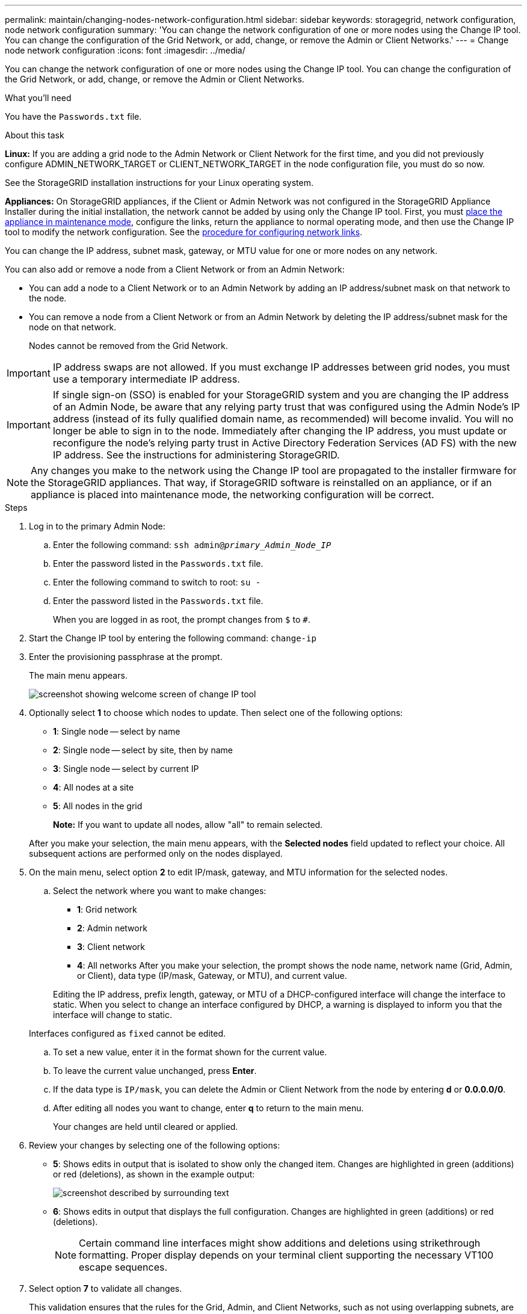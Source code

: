 ---
permalink: maintain/changing-nodes-network-configuration.html
sidebar: sidebar
keywords: storagegrid, network configuration, node network configuration
summary: 'You can change the network configuration of one or more nodes using the Change IP tool. You can change the configuration of the Grid Network, or add, change, or remove the Admin or Client Networks.'
---
= Change node network configuration
:icons: font
:imagesdir: ../media/

[.lead]
You can change the network configuration of one or more nodes using the Change IP tool. You can change the configuration of the Grid Network, or add, change, or remove the Admin or Client Networks.

.What you'll need

You have the `Passwords.txt` file.

.About this task

*Linux:* If you are adding a grid node to the Admin Network or Client Network for the first time, and you did not previously configure ADMIN_NETWORK_TARGET or CLIENT_NETWORK_TARGET in the node configuration file, you must do so now.

See the StorageGRID installation instructions for your Linux operating system.

*Appliances:* On StorageGRID appliances, if the Client or Admin Network was not configured in the StorageGRID Appliance Installer during the initial installation, the network cannot be added by using only the Change IP tool. First, you must link:../commonhardware/placing-appliance-into-maintenance-mode.html[place the appliance in maintenance mode], configure the links, return the appliance to normal operating mode, and then use the Change IP tool to modify the network configuration. See the link:../installconfig/configuring-network-links.html[procedure for configuring network links].

You can change the IP address, subnet mask, gateway, or MTU value for one or more nodes on any network.

You can also add or remove a node from a Client Network or from an Admin Network:

* You can add a node to a Client Network or to an Admin Network by adding an IP address/subnet mask on that network to the node.
* You can remove a node from a Client Network or from an Admin Network by deleting the IP address/subnet mask for the node on that network.
+
Nodes cannot be removed from the Grid Network.

IMPORTANT: IP address swaps are not allowed. If you must exchange IP addresses between grid nodes, you must use a temporary intermediate IP address.

IMPORTANT: If single sign-on (SSO) is enabled for your StorageGRID system and you are changing the IP address of an Admin Node, be aware that any relying party trust that was configured using the Admin Node's IP address (instead of its fully qualified domain name, as recommended) will become invalid. You will no longer be able to sign in to the node. Immediately after changing the IP address, you must update or reconfigure the node's relying party trust in Active Directory Federation Services (AD FS) with the new IP address. See the instructions for administering StorageGRID.

NOTE: Any changes you make to the network using the Change IP tool are propagated to the installer firmware for the StorageGRID appliances. That way, if StorageGRID software is reinstalled on an appliance, or if an appliance is placed into maintenance mode, the networking configuration will be correct.

.Steps

. Log in to the primary Admin Node:
 .. Enter the following command: `ssh admin@_primary_Admin_Node_IP_`
 .. Enter the password listed in the `Passwords.txt` file.
 .. Enter the following command to switch to root: `su -`
 .. Enter the password listed in the `Passwords.txt` file.
+
When you are logged in as root, the prompt changes from `$` to `#`.
. Start the Change IP tool by entering the following command: `change-ip`
. Enter the provisioning passphrase at the prompt.
+
The main menu appears.
+
image::../media/change_ip_tool_main_menu.png[screenshot showing welcome screen of change IP tool]

. Optionally select *1* to choose which nodes to update. Then select one of the following options:
 ** *1*: Single node -- select by name
 ** *2*: Single node -- select by site, then by name
 ** *3*: Single node -- select by current IP
 ** *4*: All nodes at a site
 ** *5*: All nodes in the grid
+

*Note:* If you want to update all nodes, allow "all" to remain selected.

+
After you make your selection, the main menu appears, with the *Selected nodes* field updated to reflect your choice. All subsequent actions are performed only on the nodes displayed.
. On the main menu, select option *2* to edit IP/mask, gateway, and MTU information for the selected nodes.
 .. Select the network where you want to make changes:
  *** *1*: Grid network
  *** *2*: Admin network
  *** *3*: Client network
  *** *4*: All networks
After you make your selection, the prompt shows the node name, network name (Grid, Admin, or Client), data type (IP/mask, Gateway, or MTU), and current value.

+
Editing the IP address, prefix length, gateway, or MTU of a DHCP-configured interface will change the interface to static. When you select to change an interface configured by DHCP, a warning is displayed to inform you that the interface will change to static.

+
Interfaces configured as `fixed` cannot be edited.

 .. To set a new value, enter it in the format shown for the current value.
 .. To leave the current value unchanged, press *Enter*.
 .. If the data type is `IP/mask`, you can delete the Admin or Client Network from the node by entering *d* or *0.0.0.0/0*.
 .. After editing all nodes you want to change, enter *q* to return to the main menu.
+
Your changes are held until cleared or applied.
. Review your changes by selecting one of the following options:
 ** *5*: Shows edits in output that is isolated to show only the changed item. Changes are highlighted in green (additions) or red (deletions), as shown in the example output:
+
image::../media/change_ip_tool_edit_ip_mask_sample_output.png[screenshot described by surrounding text]

 ** *6*: Shows edits in output that displays the full configuration. Changes are highlighted in green (additions) or red (deletions).
+
NOTE: Certain command line interfaces might show additions and deletions using strikethrough formatting. Proper display depends on your terminal client supporting the necessary VT100 escape sequences.

. Select option *7* to validate all changes.
+
This validation ensures that the rules for the Grid, Admin, and Client Networks, such as not using overlapping subnets, are not violated.
+
In this example, validation returned errors.
+
image::../media/change_ip_tool_validate_sample_error_messages.gif[screenshot described by surrounding text]
+
In this example, validation passed.
+
image::../media/change_ip_tool_validate_sample_passed_messages.gif[screenshot described by surrounding text]

. Once validation passes, choose one of the following options:
 ** *8*: Save unapplied changes.
+
This option allows you to quit the Change IP tool and start it again later, without losing any unapplied changes.

 ** *10*: Apply the new network configuration.
. If you selected option *10*, choose one of the following options:
 ** *apply*: Apply the changes immediately and automatically restart each node if necessary.
+
If the new network configuration does not require any physical networking changes, you can select *apply* to apply the changes immediately. Nodes will be restarted automatically, if necessary. Nodes that need to be restarted will be displayed.

 ** *stage*: Apply the changes the next time the nodes are restarted manually.
+
If you need to make physical or virtual networking configuration changes for the new network configuration to function, you must use the *stage* option, shut down the affected nodes, make the necessary physical networking changes, and restart the affected nodes. If you select *apply* without first making these networking changes, the changes will usually fail.
+
IMPORTANT: If you use the *stage* option, you must restart the node as soon as possible after staging to minimize disruptions.

 ** *cancel*: Do not make any network changes at this time.
+
If you were unaware that the proposed changes require nodes to be restarted, you can defer the changes to minimize user impact. Selecting *cancel* returns you to the main menu and preserves your changes so you can apply them later.

+
When you select *apply* or *stage*, a new network configuration file is generated, provisioning is performed, and nodes are updated with new working information.

+
During provisioning, the output displays the status as updates are applied.

+
----
Generating new grid networking description file...

Running provisioning...

Updating grid network configuration on Name
----

+
After applying or staging changes, a new Recovery Package is generated as a result of the grid configuration change.

. If you selected *stage*, follow these steps after provisioning is complete:
 .. Make the physical or virtual networking changes that are required.
+
*Physical networking changes*: Make the necessary physical networking changes, safely shutting down the node if necessary.
+
*Linux*: If you are adding the node to an Admin Network or Client Network for the first time, ensure that you have added the interface as described in "`Adding interfaces to an existing node.`"

 .. Restart the affected nodes.
. Select *0* to exit the Change IP tool after your changes are complete.
. Download a new Recovery Package from the Grid Manager.
 .. Select *MAINTENANCE* > *System* > *Recovery package*.
 .. Enter the provisioning passphrase.

.Related information

link:linux-adding-interfaces-to-existing-node.html[Linux: Add interfaces to existing node]

link:../rhel/index.html[Install Red Hat Enterprise Linux or CentOS]

link:../ubuntu/index.html[Install Ubuntu or Debian]

link:../sg100-1000/index.html[SG100 and SG1000 services appliances]

link:../sg6000/index.html[SG6000 storage appliances]

link:../sg5700/index.html[SG5700 storage appliances]

link:../admin/index.html[Administer StorageGRID]

link:configuring-ip-addresses.html[Configure IP addresses]
